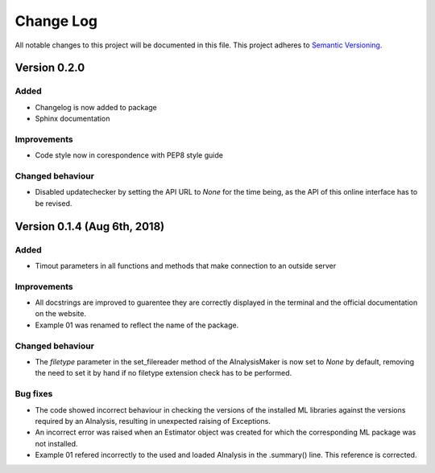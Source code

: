 ###########
Change Log
###########

All notable changes to this project will be documented in this file.
This project adheres to `Semantic Versioning <http://semver.org/>`_.

Version 0.2.0
************

Added
-----
* Changelog is now added to package
* Sphinx documentation

Improvements
------------
* Code style now in corespondence with PEP8 style guide

Changed behaviour
-----------------
* Disabled updatechecker by setting the API URL to `None` for the time being, as the API of this online interface has to be revised.

Version 0.1.4 (Aug 6th, 2018)
*****************************

Added
-----
* Timout parameters in all functions and methods that make connection to an outside server

Improvements
------------
* All docstrings are improved to guarentee they are correctly displayed in the terminal and the official documentation on the website.
* Example 01 was renamed to reflect the name of the package.

Changed behaviour
-----------------
* The `filetype` parameter in the set_filereader method of the AInalysisMaker is now set to `None` by default, removing the need to set it by hand if no filetype extension check has to be performed.

Bug fixes
---------
* The code showed incorrect behaviour in checking the versions of the installed ML libraries against the versions required by an AInalysis, resulting in unexpected raising of Exceptions.
* An incorrect error was raised when an Estimator object was created for which the corresponding ML package was not installed.
* Example 01 refered incorrectly to the used and loaded AInalysis in the .summary() line. This reference is corrected.
